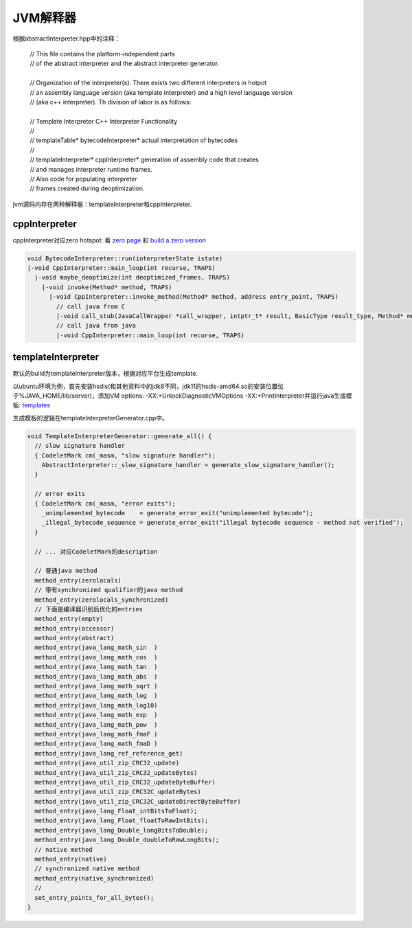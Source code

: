 **********
JVM解释器
**********

根据abstractInterpreter.hpp中的注释：

 | // This file contains the platform-independent parts
 | // of the abstract interpreter and the abstract interpreter generator.
 | 
 | // Organization of the interpreter(s). There exists two different interpreters in hotpot
 | // an assembly language version (aka template interpreter) and a high level language version
 | // (aka c++ interpreter). Th division of labor is as follows:
 | 
 | // Template Interpreter          C++ Interpreter        Functionality
 | //
 | // templateTable*                bytecodeInterpreter*   actual interpretation of bytecodes
 | //
 | // templateInterpreter*          cppInterpreter*        generation of assembly code that creates
 | //                                                      and manages interpreter runtime frames.
 | //                                                      Also code for populating interpreter
 | //                                                      frames created during deoptimization.
 
jvm源码内存在两种解释器：templateInterpreter和cppInterpreter.

--------------
cppInterpreter
--------------

cppInterpreter对应zero hotspot: 看 `zero page <http://openjdk.java.net/projects/zero/>`_ 和 `build a zero version <https://github.com/unofficial-openjdk/openjdk/blob/jdk/jdk/doc/building.md#libffi>`_

.. code::

  void BytecodeInterpreter::run(interpreterState istate)
  |-void CppInterpreter::main_loop(int recurse, TRAPS)
    |-void maybe_deoptimize(int deoptimized_frames, TRAPS)
      |-void invoke(Method* method, TRAPS)
        |-void CppInterpreter::invoke_method(Method* method, address entry_point, TRAPS)
          // call java from C
          |-void call_stub(JavaCallWrapper *call_wrapper, intptr_t* result, BasicType result_type, Method* method, address entry_point, intptr_t* parameters, int parameter_words, TRAPS)
          // call java from java
          |-void CppInterpreter::main_loop(int recurse, TRAPS)


-------------------
templateInterpreter
-------------------

默认的build为templateInterpreter版本，根据对应平台生成template.

以ubuntu环境为例，首先安装hsdis(和其他资料中的jdk8不同，jdk11的hsdis-amd64.so的安装位置位于%JAVA_HOME/lib/server)，添加VM options: -XX:+UnlockDiagnosticVMOptions -XX:+PrintInterpreter并运行java生成模板: `templates <templates>`_

生成模板的逻辑在templateInterpreterGenerator.cpp中。

.. code::

  void TemplateInterpreterGenerator::generate_all() {
    // slow signature handler
    { CodeletMark cm(_masm, "slow signature handler");
      AbstractInterpreter::_slow_signature_handler = generate_slow_signature_handler();
    }

    // error exits
    { CodeletMark cm(_masm, "error exits");
      _unimplemented_bytecode    = generate_error_exit("unimplemented bytecode");
      _illegal_bytecode_sequence = generate_error_exit("illegal bytecode sequence - method not verified");
    }

    // ... 对应CodeletMark的description

    // 普通java method
    method_entry(zerolocals)
    // 带有synchronized qualifier的java method
    method_entry(zerolocals_synchronized)
    // 下面是编译器识别后优化的entries
    method_entry(empty)
    method_entry(accessor)
    method_entry(abstract)
    method_entry(java_lang_math_sin  )
    method_entry(java_lang_math_cos  )
    method_entry(java_lang_math_tan  )
    method_entry(java_lang_math_abs  )
    method_entry(java_lang_math_sqrt )
    method_entry(java_lang_math_log  )
    method_entry(java_lang_math_log10)
    method_entry(java_lang_math_exp  )
    method_entry(java_lang_math_pow  )
    method_entry(java_lang_math_fmaF )
    method_entry(java_lang_math_fmaD )
    method_entry(java_lang_ref_reference_get)
    method_entry(java_util_zip_CRC32_update)
    method_entry(java_util_zip_CRC32_updateBytes)
    method_entry(java_util_zip_CRC32_updateByteBuffer)
    method_entry(java_util_zip_CRC32C_updateBytes)
    method_entry(java_util_zip_CRC32C_updateDirectByteBuffer)
    method_entry(java_lang_Float_intBitsToFloat);
    method_entry(java_lang_Float_floatToRawIntBits);
    method_entry(java_lang_Double_longBitsToDouble);
    method_entry(java_lang_Double_doubleToRawLongBits);
    // native method
    method_entry(native)
    // synchronized native method
    method_entry(native_synchronized)
    // 
    set_entry_points_for_all_bytes();
  }



